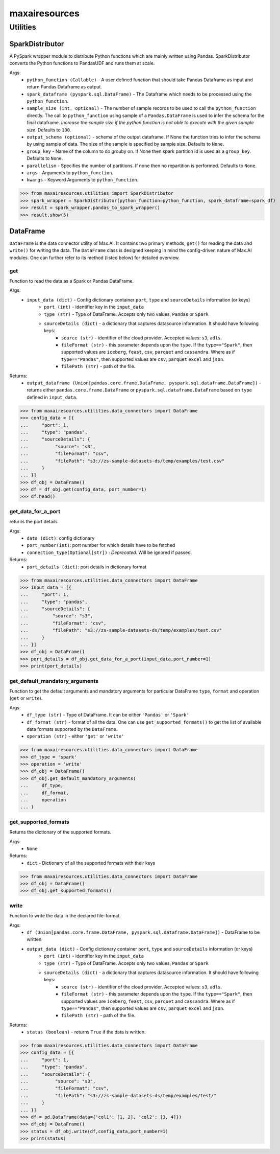 maxairesources
==============

Utilities
*********

SparkDistributor
^^^^^^^^^^^^^^^^

A PySpark wrapper module to distribute Python functions which are mainly written using Pandas. SparkDistributor converts the Python functions to PandasUDF and runs them at scale.

Args:
    - ``python_function (Callable)`` - A user defined function that should take Pandas Dataframe as input and return Pandas Dataframe as output.
    - ``spark_dataframe (pyspark.sql.DataFrame)`` - The Dataframe which needs to be processed using the ``python_function``.
    - ``sample_size (int, optional)`` - The number of sample records to be used to call the ``python_function`` directly. The call to ``python_function`` using sample of a ``Pandas.DataFrame`` is used to infer the schema for the final dataframe. *Increase the sample size if the python function is not able to execute with the given sample size*. Defaults to ``100``.
    - ``output_schema (optional)`` - schema of the output dataframe. If None the function tries to infer the schema by using sample of data. The size of the sample is specified by sample size. Defaults to ``None``.
    - ``group_key`` - Name of the column to do grouby on. If None then spark partition id is used as a ``group_key``. Defaults to ``None``.
    - ``parallelism`` - Specifies the number of partitions. If none then no repartition is performed. Defaults to ``None``.
    - ``args`` - Arguments to ``python_function``.
    - ``kwargs`` - Keyword Arguments to ``python_function``.
    
>>> from maxairesources.utilities import SparkDistributor
>>> spark_wrapper = SparkDistributor(python_function=python_function, spark_dataframe=spark_df)
>>> result = spark_wrapper.pandas_to_spark_wrapper()
>>> result.show(5)


DataFrame
^^^^^^^^^
``DataFrame`` is the data connector utility of Max.AI. It contains two primary methods, ``get()`` for reading the data and ``write()`` for writing the data. The ``DataFrame`` class is designed keeping in mind the config-driven nature of Max.AI modules. One can further refer to its method (listed below) for detailed overview.

get
$$$$
Function to read the data as a Spark or Pandas DataFrame.

Args:
    - ``input_data (dict)`` - Config dictionary container ``port``, ``type`` and ``sourceDetails`` information (or keys)
        - ``port (int)`` - identifier key in the ``input_data``
        - ``type (str)`` - Type of DataFrame. Accepts only two values, ``Pandas`` or ``Spark``
        - ``sourceDetails (dict)`` - a dictionary that captures datasource information. It should have following keys:
            - ``source (str)`` - identifier of the cloud provider. Accepted values: ``s3``, ``adls``.
            - ``fileFormat (str)`` - this parameter depends upon the ``type``. If the ``type=="Spark"``, then supported values are ``iceberg``, ``feast``, ``csv``, ``parquet`` and ``cassandra``. Where as if ``type=="Pandas"``, then supported values are ``csv``, ``parquet`` ``excel`` and ``json``.
            - ``filePath (str)`` - path of the file.
 
Returns:
    - ``output_dataframe (Union[pandas.core.frame.DataFrame, pyspark.sql.dataframe.DataFrame])`` - returns either ``pandas.core.frame.DataFrame`` or ``pyspark.sql.dataframe.DataFrame`` based on ``type`` defined in ``input_data``.
    
>>> from maxairesources.utilities.data_connectors import DataFrame
>>> config_data = [{
...     "port": 1,
...     "type": "pandas",
...     "sourceDetails": {
...          "source": "s3",
...          "fileFormat": "csv",
...          "filePath": "s3://zs-sample-datasets-ds/temp/examples/test.csv"
...     }
... }]
>>> df_obj = DataFrame()
>>> df = df_obj.get(config_data, port_number=1)
>>> df.head()

get_data_for_a_port
$$$$$$$$$$$$$$$$$$$
returns the port details

Args:
    - ``data (dict)``: config dictionary
    - ``port_number(int)``: port number for which details have to be fetched
    - ``connection_type(Optional[str])`` : *Deprecated*. Will be ignored if passed.

Returns:
    - ``port_details (dict)``: port details in dictionary format

>>> from maxairesources.utilities.data_connectors import DataFrame
>>> input_data = [{
...     "port": 1,
...     "type": "pandas",
...     "sourceDetails": {
...         "source": "s3",
...         "fileFormat": "csv",
...         "filePath": "s3://zs-sample-datasets-ds/temp/examples/test.csv"
...     }
... }]
>>> df_obj = DataFrame()
>>> port_details = df_obj.get_data_for_a_port(input_data,port_number=1)
>>> print(port_details)
    
get_default_mandatory_arguments
$$$$$$$$$$$$$$$$$$$$$$$$$$$$$$$
Function to get the default arguments and mandatory arguments for particular DataFrame ``type``, ``format`` and operation (``get`` or ``write``). 

Args:
    - ``df_type (str)`` - Type of DataFrame. It can be either ``'Pandas'`` or ``'Spark'``
    - ``df_format (str)`` - format of all the data. One can use ``get_supported_formats()`` to get the list of available data formats supported by the ``DataFrame``.
    - ``operation (str)`` - either ``'get'`` or ``'write'``
    
>>> from maxairesources.utilities.data_connectors import DataFrame
>>> df_type = 'spark'
>>> operation = 'write'
>>> df_obj = DataFrame()
>>> df_obj.get_default_mandatory_arguments(
...     df_type,
...     df_format,
...     operation
... )

get_supported_formats
$$$$$$$$$$$$$$$$$$$$$
Returns the dictionary of the supported formats.

Args:
    - ``None``
    
Returns:
    - ``dict`` - Dictionary of all the supported formats with their keys
    
>>> from maxairesources.utilities.data_connectors import DataFrame
>>> df_obj = DataFrame()
>>> df_obj.get_supported_formats()

write
$$$$$$
Function to write the data in the declared file-format.

Args:
    - ``df (Union[pandas.core.frame.DataFrame, pyspark.sql.dataframe.DataFrame])`` - DataFrame to be written
    - ``output_data (dict)`` - Config dictionary container ``port``, ``type`` and ``sourceDetails`` information (or keys)
        - ``port (int)`` - identifier key in the ``input_data``
        - ``type (str)`` - Type of DataFrame. Accepts only two values, ``Pandas`` or ``Spark``
        - ``sourceDetails (dict)`` - a dictionary that captures datasource information. It should have following keys:
            - ``source (str)`` - identifier of the cloud provider. Accepted values: ``s3``, ``adls``.
            - ``fileFormat (str)`` - this parameter depends upon the ``type``. If the ``type=="Spark"``, then supported values are ``iceberg``, ``feast``, ``csv``, ``parquet`` and ``cassandra``. Where as if ``type=="Pandas"``, then supported values are ``csv``, ``parquet`` ``excel`` and ``json``.
            - ``filePath (str)`` - path of the file.
 
Returns:
    - ``status (boolean)`` - returns ``True`` if the data is written.
    
>>> from maxairesources.utilities.data_connectors import DataFrame
>>> config_data = [{
...     "port": 1,
...     "type": "pandas",
...     "sourceDetails": {
...          "source": "s3",
...          "fileFormat": "csv",
...          "filePath": "s3://zs-sample-datasets-ds/temp/examples/test/"
...     }
... }]
>>> df = pd.DataFrame(data={'col1': [1, 2], 'col2': [3, 4]})
>>> df_obj = DataFrame()
>>> status = df_obj.write(df,config_data,port_number=1)
>>> print(status)
